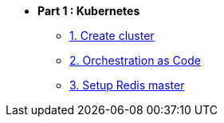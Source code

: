 * **Part 1 : Kubernetes**
** xref:01_setup.adoc[1. Create cluster]
** xref:02_yaml.adoc[2. Orchestration as Code]
** xref:03_deploy_redis.adoc[3. Setup Redis master]

